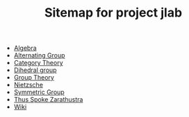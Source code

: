 #+TITLE: Sitemap for project jlab

- [[file:algebra.org][Algebra]]
- [[file:alternating_group.org][Alternating Group]]
- [[file:category_theory.org][Category Theory]]
- [[file:dihedral_group.org][Dihedral group]]
- [[file:group_theory.org][Group Theory]]
- [[file:nietzsche.org][Nietzsche]]
- [[file:symmetric_group.org][Symmetric Group]]
- [[file:thus_spoke_zarathustra.org][Thus Spoke Zarathustra]]
- [[file:index.org][Wiki]]